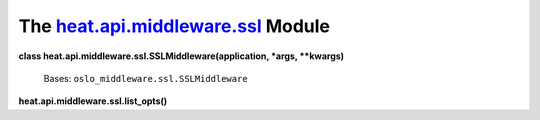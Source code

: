 
The `heat.api.middleware.ssl <../../api/heat.api.middleware.ssl.rst#module-heat.api.middleware.ssl>`_ Module
============================================================================================================

**class heat.api.middleware.ssl.SSLMiddleware(application, *args,
**kwargs)**

   Bases: ``oslo_middleware.ssl.SSLMiddleware``

**heat.api.middleware.ssl.list_opts()**
